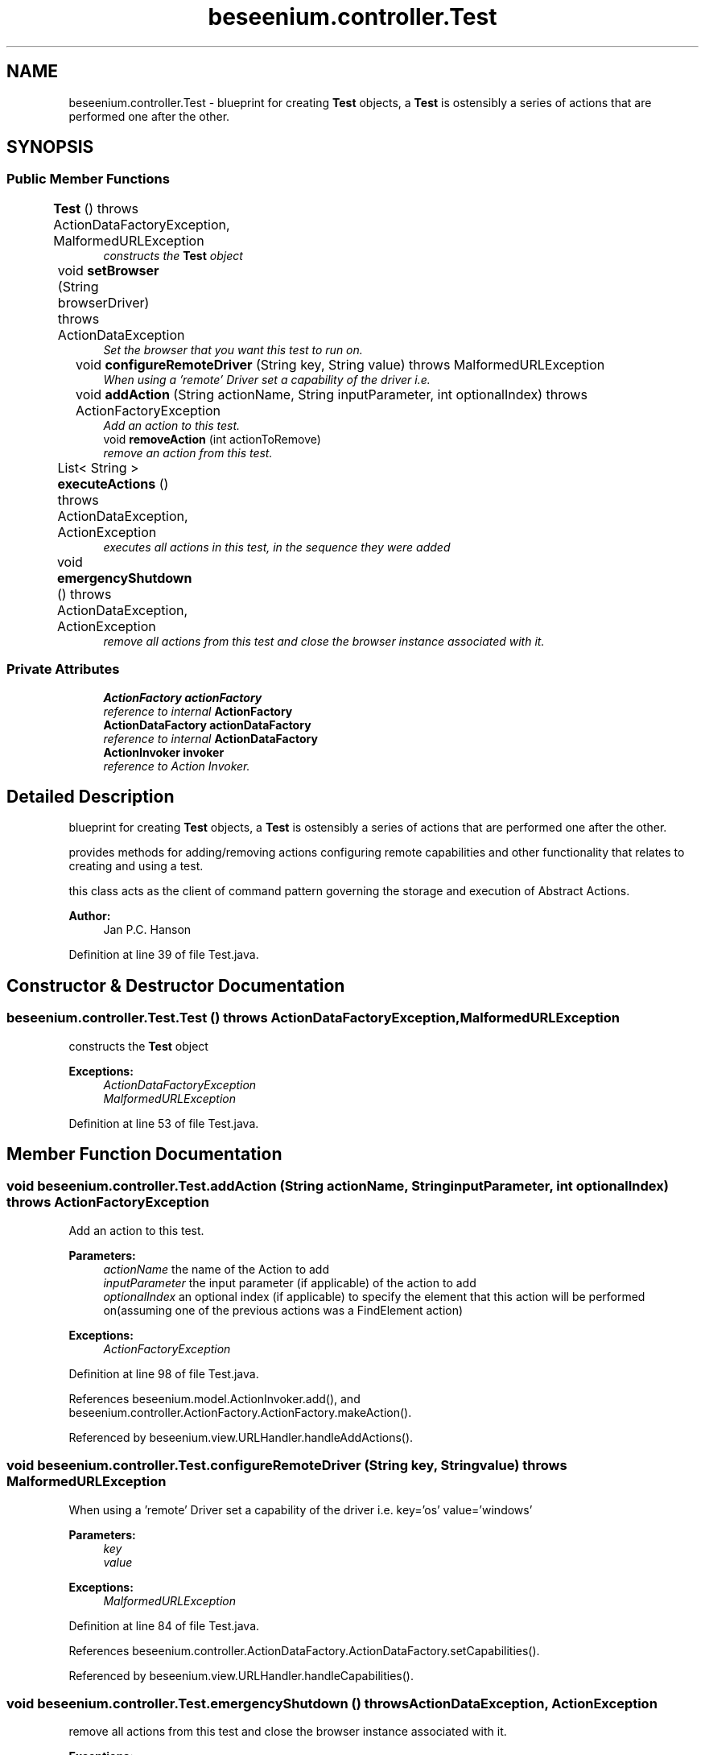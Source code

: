.TH "beseenium.controller.Test" 3 "Fri Sep 25 2015" "Version 1.0.0-Alpha" "BeSeenium" \" -*- nroff -*-
.ad l
.nh
.SH NAME
beseenium.controller.Test \- blueprint for creating \fBTest\fP objects, a \fBTest\fP is ostensibly a series of actions that are performed one after the other\&.  

.SH SYNOPSIS
.br
.PP
.SS "Public Member Functions"

.in +1c
.ti -1c
.RI "\fBTest\fP ()  throws ActionDataFactoryException, MalformedURLException 	"
.br
.RI "\fIconstructs the \fBTest\fP object \fP"
.ti -1c
.RI "void \fBsetBrowser\fP (String browserDriver)  throws ActionDataException 	"
.br
.RI "\fISet the browser that you want this test to run on\&. \fP"
.ti -1c
.RI "void \fBconfigureRemoteDriver\fP (String key, String value)  throws MalformedURLException 	"
.br
.RI "\fIWhen using a 'remote' Driver set a capability of the driver i\&.e\&. \fP"
.ti -1c
.RI "void \fBaddAction\fP (String actionName, String inputParameter, int optionalIndex)  throws ActionFactoryException 	"
.br
.RI "\fIAdd an action to this test\&. \fP"
.ti -1c
.RI "void \fBremoveAction\fP (int actionToRemove)"
.br
.RI "\fIremove an action from this test\&. \fP"
.ti -1c
.RI "List< String > \fBexecuteActions\fP ()  throws ActionDataException, ActionException 	"
.br
.RI "\fIexecutes all actions in this test, in the sequence they were added \fP"
.ti -1c
.RI "void \fBemergencyShutdown\fP ()  throws ActionDataException, ActionException 	"
.br
.RI "\fIremove all actions from this test and close the browser instance associated with it\&. \fP"
.in -1c
.SS "Private Attributes"

.in +1c
.ti -1c
.RI "\fBActionFactory\fP \fBactionFactory\fP"
.br
.RI "\fIreference to internal \fBActionFactory\fP \fP"
.ti -1c
.RI "\fBActionDataFactory\fP \fBactionDataFactory\fP"
.br
.RI "\fIreference to internal \fBActionDataFactory\fP \fP"
.ti -1c
.RI "\fBActionInvoker\fP \fBinvoker\fP"
.br
.RI "\fIreference to Action Invoker\&. \fP"
.in -1c
.SH "Detailed Description"
.PP 
blueprint for creating \fBTest\fP objects, a \fBTest\fP is ostensibly a series of actions that are performed one after the other\&. 

provides methods for adding/removing actions configuring remote capabilities and other functionality that relates to creating and using a test\&.
.PP
this class acts as the client of command pattern governing the storage and execution of Abstract Actions\&. 
.PP
\fBAuthor:\fP
.RS 4
Jan P\&.C\&. Hanson 
.RE
.PP

.PP
Definition at line 39 of file Test\&.java\&.
.SH "Constructor & Destructor Documentation"
.PP 
.SS "beseenium\&.controller\&.Test\&.Test () throws \fBActionDataFactoryException\fP, MalformedURLException"

.PP
constructs the \fBTest\fP object 
.PP
\fBExceptions:\fP
.RS 4
\fIActionDataFactoryException\fP 
.br
\fIMalformedURLException\fP 
.RE
.PP

.PP
Definition at line 53 of file Test\&.java\&.
.SH "Member Function Documentation"
.PP 
.SS "void beseenium\&.controller\&.Test\&.addAction (String actionName, String inputParameter, int optionalIndex) throws \fBActionFactoryException\fP"

.PP
Add an action to this test\&. 
.PP
\fBParameters:\fP
.RS 4
\fIactionName\fP the name of the Action to add 
.br
\fIinputParameter\fP the input parameter (if applicable) of the action to add 
.br
\fIoptionalIndex\fP an optional index (if applicable) to specify the element that this action will be performed on(assuming one of the previous actions was a FindElement action) 
.RE
.PP
\fBExceptions:\fP
.RS 4
\fIActionFactoryException\fP 
.RE
.PP

.PP
Definition at line 98 of file Test\&.java\&.
.PP
References beseenium\&.model\&.ActionInvoker\&.add(), and beseenium\&.controller\&.ActionFactory\&.ActionFactory\&.makeAction()\&.
.PP
Referenced by beseenium\&.view\&.URLHandler\&.handleAddActions()\&.
.SS "void beseenium\&.controller\&.Test\&.configureRemoteDriver (String key, String value) throws MalformedURLException"

.PP
When using a 'remote' Driver set a capability of the driver i\&.e\&. key='os' value='windows' 
.PP
\fBParameters:\fP
.RS 4
\fIkey\fP 
.br
\fIvalue\fP 
.RE
.PP
\fBExceptions:\fP
.RS 4
\fIMalformedURLException\fP 
.RE
.PP

.PP
Definition at line 84 of file Test\&.java\&.
.PP
References beseenium\&.controller\&.ActionDataFactory\&.ActionDataFactory\&.setCapabilities()\&.
.PP
Referenced by beseenium\&.view\&.URLHandler\&.handleCapabilities()\&.
.SS "void beseenium\&.controller\&.Test\&.emergencyShutdown () throws \fBActionDataException\fP, \fBActionException\fP"

.PP
remove all actions from this test and close the browser instance associated with it\&. 
.PP
\fBExceptions:\fP
.RS 4
\fIActionDataException\fP 
.br
\fIActionException\fP 
.RE
.PP

.PP
Definition at line 129 of file Test\&.java\&.
.PP
References beseenium\&.model\&.ActionInvoker\&.add(), beseenium\&.model\&.ActionInvoker\&.execute(), beseenium\&.controller\&.ActionFactory\&.ActionFactory\&.makeAction(), beseenium\&.model\&.ActionInvoker\&.remove(), and beseenium\&.model\&.ActionInvoker\&.size()\&.
.PP
Referenced by beseenium\&.view\&.helpers\&.EmergencyShutdown\&.execute(), and beseenium\&.view\&.URLHandler\&.shutdown()\&.
.SS "List<String> beseenium\&.controller\&.Test\&.executeActions () throws \fBActionDataException\fP, \fBActionException\fP"

.PP
executes all actions in this test, in the sequence they were added 
.PP
\fBReturns:\fP
.RS 4
List<String> containing the results of each action 
.RE
.PP
\fBExceptions:\fP
.RS 4
\fIActionDataException\fP 
.br
\fIActionException\fP 
.RE
.PP

.PP
Definition at line 119 of file Test\&.java\&.
.PP
References beseenium\&.model\&.ActionInvoker\&.execute()\&.
.PP
Referenced by beseenium\&.view\&.URLHandler\&.handleURL()\&.
.SS "void beseenium\&.controller\&.Test\&.removeAction (int actionToRemove)"

.PP
remove an action from this test\&. 
.PP
\fBParameters:\fP
.RS 4
\fIactionToRemove\fP the index of the action to be removed from the test 
.RE
.PP

.PP
Definition at line 108 of file Test\&.java\&.
.PP
References beseenium\&.model\&.ActionInvoker\&.remove()\&.
.SS "void beseenium\&.controller\&.Test\&.setBrowser (String browserDriver) throws \fBActionDataException\fP"

.PP
Set the browser that you want this test to run on\&. 
.PP
\fBParameters:\fP
.RS 4
\fIbrowserDriver\fP 
.RE
.PP
\fBExceptions:\fP
.RS 4
\fIActionDataException\fP 
.RE
.PP

.PP
Definition at line 72 of file Test\&.java\&.
.PP
References beseenium\&.controller\&.ActionDataFactory\&.ActionDataFactory\&.makeActionData()\&.
.PP
Referenced by beseenium\&.view\&.URLHandler\&.handleBrowser()\&.
.SH "Member Data Documentation"
.PP 
.SS "\fBActionDataFactory\fP beseenium\&.controller\&.Test\&.actionDataFactory\fC [private]\fP"

.PP
reference to internal \fBActionDataFactory\fP 
.PP
Definition at line 44 of file Test\&.java\&.
.SS "\fBActionFactory\fP beseenium\&.controller\&.Test\&.actionFactory\fC [private]\fP"

.PP
reference to internal \fBActionFactory\fP 
.PP
Definition at line 42 of file Test\&.java\&.
.SS "\fBActionInvoker\fP beseenium\&.controller\&.Test\&.invoker\fC [private]\fP"

.PP
reference to Action Invoker\&. 
.PP
Definition at line 46 of file Test\&.java\&.

.SH "Author"
.PP 
Generated automatically by Doxygen for BeSeenium from the source code\&.
